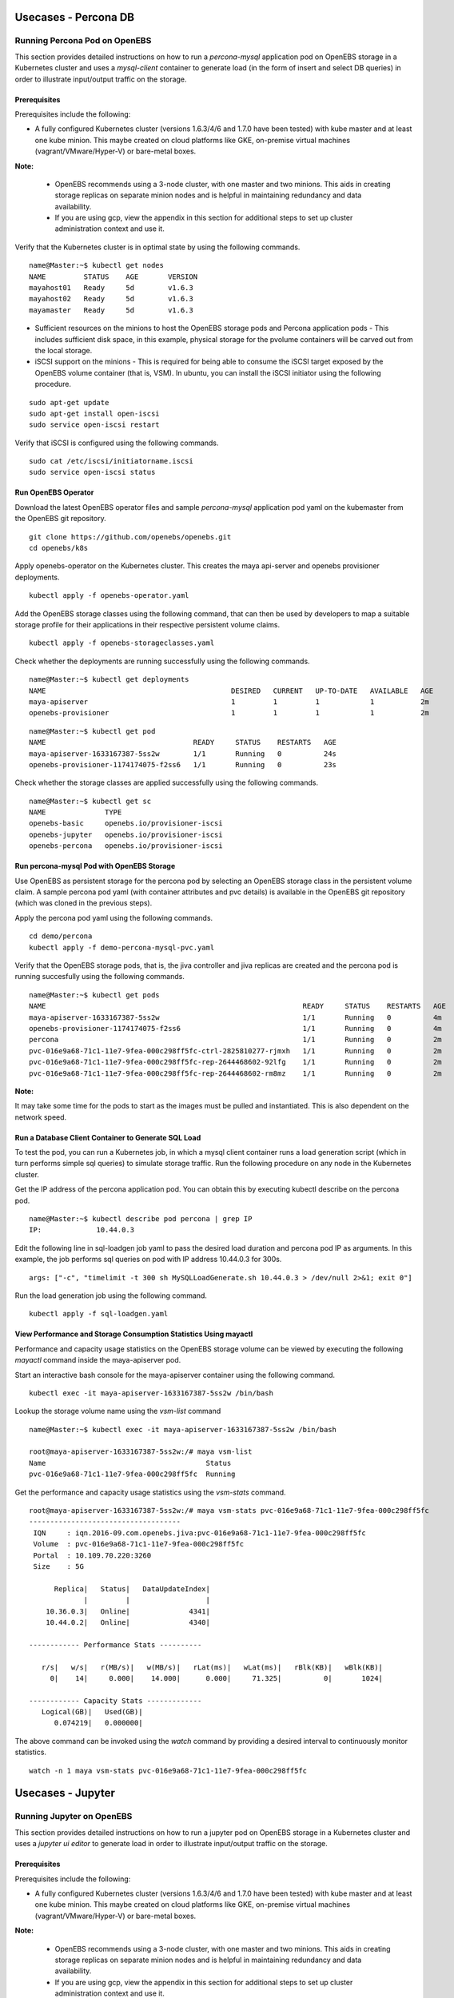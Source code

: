 **********************
Usecases - Percona DB
**********************

Running Percona Pod on OpenEBS
===============================
This section provides detailed instructions on how to run a *percona-mysql* application pod on OpenEBS storage in a Kubernetes cluster and uses a *mysql-client* container to generate load (in the form of insert and select DB queries) in order to illustrate input/output traffic on the storage.

Prerequisites
-------------
Prerequisites include the following:
    
* A fully configured Kubernetes cluster (versions 1.6.3/4/6 and 1.7.0 have been tested) with kube master and at least one kube minion. This maybe created on cloud platforms like GKE, on-premise virtual machines (vagrant/VMware/Hyper-V) or bare-metal boxes.

**Note:**

    * OpenEBS recommends using a 3-node cluster, with one master and two minions. This aids in creating storage replicas on separate minion nodes and is helpful in maintaining redundancy and data availability.

    * If you are using gcp, view the appendix in this section for additional steps to set up cluster administration context and use it.

Verify that the Kubernetes cluster is in optimal state by using the following commands.

:: 
  
   name@Master:~$ kubectl get nodes
   NAME         STATUS    AGE       VERSION
   mayahost01   Ready     5d        v1.6.3
   mayahost02   Ready     5d        v1.6.3
   mayamaster   Ready     5d        v1.6.3

* Sufficient resources on the minions to host the OpenEBS storage pods and Percona application pods - This includes sufficient disk space, in this example, physical storage for the pvolume containers will be carved out from the local storage.

* iSCSI support on the minions - This is required for being able to consume the iSCSI target exposed by the OpenEBS volume container (that is, VSM). In ubuntu, you can install the iSCSI initiator using the following procedure.

::
  
    sudo apt-get update
    sudo apt-get install open-iscsi
    sudo service open-iscsi restart

Verify that iSCSI is configured using the following commands.

::
  
    sudo cat /etc/iscsi/initiatorname.iscsi
    sudo service open-iscsi status  

Run OpenEBS Operator
--------------------
Download the latest OpenEBS operator files and sample *percona-mysql* application pod yaml on the kubemaster from the OpenEBS git repository.

::

    git clone https://github.com/openebs/openebs.git
    cd openebs/k8s

Apply openebs-operator on the Kubernetes cluster. This creates the maya api-server and openebs provisioner deployments.

::
  
    kubectl apply -f openebs-operator.yaml

Add the OpenEBS storage classes using the following command, that can then be used by developers to map a suitable storage profile for their applications in their respective persistent volume claims.    

::
  
    kubectl apply -f openebs-storageclasses.yaml


Check whether the deployments are running successfully using the following commands.

::
  
    name@Master:~$ kubectl get deployments
    NAME                                            DESIRED   CURRENT   UP-TO-DATE   AVAILABLE   AGE
    maya-apiserver                                  1         1         1            1           2m
    openebs-provisioner                             1         1         1            1           2m
  
::
  
    name@Master:~$ kubectl get pod
    NAME                                   READY     STATUS    RESTARTS   AGE
    maya-apiserver-1633167387-5ss2w        1/1       Running   0          24s
    openebs-provisioner-1174174075-f2ss6   1/1       Running   0          23s


Check whether the storage classes are applied successfully using the following commands.

::
  
    name@Master:~$ kubectl get sc
    NAME              TYPE
    openebs-basic     openebs.io/provisioner-iscsi
    openebs-jupyter   openebs.io/provisioner-iscsi
    openebs-percona   openebs.io/provisioner-iscsi

    
Run percona-mysql Pod with OpenEBS Storage
------------------------------------------
Use OpenEBS as persistent storage for the percona pod by selecting an OpenEBS storage class in the persistent volume claim. A sample percona pod yaml (with container attributes and pvc details) is available in the OpenEBS git repository (which was cloned in the previous steps).

Apply the percona pod yaml using the following commands.

::

   cd demo/percona
   kubectl apply -f demo-percona-mysql-pvc.yaml

Verify that the OpenEBS storage pods, that is, the jiva controller and jiva replicas are created and the percona pod is running succesfully using the following commands.

::
 
   name@Master:~$ kubectl get pods
   NAME                                                             READY     STATUS    RESTARTS   AGE
   maya-apiserver-1633167387-5ss2w                                  1/1       Running   0          4m
   openebs-provisioner-1174174075-f2ss6                             1/1       Running   0          4m
   percona                                                          1/1       Running   0          2m
   pvc-016e9a68-71c1-11e7-9fea-000c298ff5fc-ctrl-2825810277-rjmxh   1/1       Running   0          2m
   pvc-016e9a68-71c1-11e7-9fea-000c298ff5fc-rep-2644468602-92lfg    1/1       Running   0          2m
   pvc-016e9a68-71c1-11e7-9fea-000c298ff5fc-rep-2644468602-rm8mz    1/1       Running   0          2m

**Note:**

It may take some time for the pods to start as the images must be pulled and instantiated. This is also dependent on the network speed.

Run a Database Client Container to Generate SQL Load
----------------------------------------------------

To test the pod, you can run a Kubernetes job, in which a mysql client container runs a load generation script (which in turn performs simple sql queries) to simulate storage traffic. Run the following procedure on any node in the Kubernetes cluster.

Get the IP address of the percona application pod. You can obtain this by executing kubectl describe on the percona pod.

::

    name@Master:~$ kubectl describe pod percona | grep IP
    IP:             10.44.0.3

Edit the following line in sql-loadgen job yaml to pass the desired load duration and percona pod IP as arguments. In this example, the job performs sql queries on pod with IP address 10.44.0.3 for 300s.

::

    args: ["-c", "timelimit -t 300 sh MySQLLoadGenerate.sh 10.44.0.3 > /dev/null 2>&1; exit 0"]

Run the load generation job using the following command.

::

    kubectl apply -f sql-loadgen.yaml


View Performance and Storage Consumption Statistics Using mayactl
-----------------------------------------------------------------

Performance and capacity usage statistics on the OpenEBS storage volume can be viewed by executing the following *mayactl* command inside the maya-apiserver pod. 

Start an interactive bash console for the maya-apiserver container using the following command.

::
   
     kubectl exec -it maya-apiserver-1633167387-5ss2w /bin/bash

Lookup the storage volume name using the *vsm-list* command

::

    name@Master:~$ kubectl exec -it maya-apiserver-1633167387-5ss2w /bin/bash

    root@maya-apiserver-1633167387-5ss2w:/# maya vsm-list
    Name                                      Status
    pvc-016e9a68-71c1-11e7-9fea-000c298ff5fc  Running

Get the performance and capacity usage statistics using the *vsm-stats* command.

::

    root@maya-apiserver-1633167387-5ss2w:/# maya vsm-stats pvc-016e9a68-71c1-11e7-9fea-000c298ff5fc
    ------------------------------------
     IQN     : iqn.2016-09.com.openebs.jiva:pvc-016e9a68-71c1-11e7-9fea-000c298ff5fc
     Volume  : pvc-016e9a68-71c1-11e7-9fea-000c298ff5fc
     Portal  : 10.109.70.220:3260
     Size    : 5G

          Replica|   Status|   DataUpdateIndex|
                 |         |                  |
        10.36.0.3|   Online|              4341|
        10.44.0.2|   Online|              4340|

    ------------ Performance Stats ----------

       r/s|   w/s|   r(MB/s)|   w(MB/s)|   rLat(ms)|   wLat(ms)|   rBlk(KB)|   wBlk(KB)|
         0|    14|     0.000|    14.000|      0.000|     71.325|          0|       1024|

    ------------ Capacity Stats -------------
       Logical(GB)|   Used(GB)| 
          0.074219|   0.000000|

The above command can be invoked using the *watch* command by providing a desired interval to continuously monitor statistics.

::

   watch -n 1 maya vsm-stats pvc-016e9a68-71c1-11e7-9fea-000c298ff5fc

******************
Usecases - Jupyter
******************
 
Running Jupyter on OpenEBS
===========================

This section provides detailed instructions on how to run a jupyter pod on OpenEBS storage in a Kubernetes cluster and uses a *jupyter ui editor* to generate load in order to illustrate input/output traffic on the storage.

Prerequisites
-------------
Prerequisites include the following:
    
* A fully configured Kubernetes cluster (versions 1.6.3/4/6 and 1.7.0 have been tested) with kube master and at least one kube minion. This maybe created on cloud platforms like GKE, on-premise virtual machines (vagrant/VMware/Hyper-V) or bare-metal boxes.

**Note:**

    * OpenEBS recommends using a 3-node cluster, with one master and two minions. This aids in creating storage replicas on separate minion nodes and is helpful in maintaining redundancy and data availability.

    * If you are using gcp, view the appendix in this section for additional steps to set up cluster administration context and use it.

Verify that the Kubernetes cluster is in optimal state by using the following commands.

:: 
  
   name@Master:~$ kubectl get nodes
   NAME         STATUS    AGE       VERSION
   host01   Ready     5d        v1.6.3
   host02   Ready     5d        v1.6.3
   master   Ready     5d        v1.6.3

* Sufficient resources on the minions to host the OpenEBS storage pods and Jupyter application pods - This includes sufficient disk space, in this example, physical storage for the pvolume containers will be carved out from the local storage.

* iSCSI support on the minions - This is required for being able to consume the iSCSI target exposed by the OpenEBS volume container (that is, VSM). In ubuntu, you can install the iSCSI initiator using the following procedure.

::
  
    sudo apt-get update
    sudo apt-get install open-iscsi
    sudo service open-iscsi restart

Verify that iSCSI is configured using the following commands.

::
  
    sudo cat /etc/iscsi/initiatorname.iscsi
    sudo service open-iscsi status  

Run OpenEBS Operator
--------------------
Download the latest OpenEBS operator files and sample *jupyter-mysql* application pod yaml on the kubemaster from the OpenEBS git repository.

::

    git clone https://github.com/openebs/openebs.git
    cd openebs/k8s

Apply openebs-operator on the Kubernetes cluster. This creates the maya api-server and openebs provisioner deployments.

::
  
    kubectl apply -f openebs-operator.yaml

Add the OpenEBS storage classes using the following command, that can then be used by developers to map a suitable storage profile for their applications in their respective persistent volume claims.    

::
  
    kubectl apply -f openebs-storageclasses.yaml


Check whether the deployments are running successfully using the following commands.

::
  
    name@Master:~$ kubectl get deployments
    NAME                                            DESIRED   CURRENT   UP-TO-DATE   AVAILABLE   AGE
    maya-apiserver                                  1         1         1            1           2m
    openebs-provisioner                             1         1         1            1           2m
  
::
  
    name@Master:~$ kubectl get pod
    NAME                                   READY     STATUS    RESTARTS   AGE
    maya-apiserver-1633167387-5ss2w        1/1       Running   0          24s
    openebs-provisioner-1174174075-f2ss6   1/1       Running   0          23s


Check whether the storage classes are applied successfully using the following commands.

::
  
    name@Master:~$ kubectl get sc
    NAME              TYPE
    openebs-basic     openebs.io/provisioner-iscsi
    openebs-jupyter   openebs.io/provisioner-iscsi
    openebs-percona   openebs.io/provisioner-iscsi

    
Run Jupyter Pod with OpenEBS Storage
------------------------------------
Use OpenEBS as persistent storage for the jupyter pod by selecting an OpenEBS storage class in the persistent volume claim. A sample jupyter pod yaml (with container attributes and pvc details) is available in the OpenEBS git repository (which was cloned in the previous steps).
::
   name@Master:~$ cat demo-jupyter-openebs.yaml

   ...

   kind: PersistentVolumeClaim
   apiVersion: v1
   metadata:
     name: jupyter-data-vol-claim
   spec:
     storageClassName: openebs-jupyter
     accessModes:
       - ReadWriteOnce
     resources:
       requests:
         storage: 5G
   ...

Apply the jupyter pod yaml using the following command.

::

   name@Master:~$ kubectl apply -f demo-jupyter-openebs.yaml
   deployment "jupyter-server" created
   persistentvolumeclaim "jupyter-data-vol-claim" created
   service "jupyter-service" created

The above command creates the following, which can be verified using the corresponding kubectl commands.

- Launches a Jupyter Server, with the specified notebook file from github (kubectl get deployments)
- Creates an OpenEBS Volume and mounts to the Jupyter Server Pod (/mnt/data) (kubectl get pvc) (kubectl get pv) (kubectl get pods)
- Exposes the Jupyter Server to external world via the http://<NodeIP>:32424 (NodeIP is any of the minion nodes external IP) (kubectl get pods)   

Verify that the OpenEBS storage pods, that is, the jiva controller and jiva replicas are created and the jupyter pod is running succesfully using the following commands.

::
 
   name@Master:~$ kubectl get pods
   NAME                                                             READY     STATUS    RESTARTS   AGE
   jupyter-server-2764185079-s371g                                  1/1       Running   0          13m
   maya-apiserver-1633167387-845fd                                  1/1       Running   0          15d
   openebs-provisioner-1174174075-c78sj                             1/1       Running   1          15d
   pvc-5467cfe7-a29e-11e7-b4df-000c298ff5fc-ctrl-2903536303-75h3j   1/1       Running   0          13m
   pvc-5467cfe7-a29e-11e7-b4df-000c298ff5fc-rep-2383373508-bh0d3    1/1       Running   0          13m
   pvc-5467cfe7-a29e-11e7-b4df-000c298ff5fc-rep-2383373508-s1kzz    1/1       Running   0          13m

**Note:**

It may take some time for the pods to start as the images must be pulled and instantiated. This is also dependent on the network speed.

The jupyter server dashboard can be accessed on the Kubernetes node port as in the following screen.

.. image:: ../_static/jupyter.png